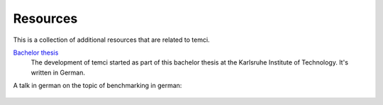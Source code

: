 Resources
=========

This is a collection of additional resources that are related to temci.

`Bachelor thesis <https://pp.info.uni-karlsruhe.de/thesis.php?id=261>`_
    The development of temci started as part of this bachelor thesis at the Karlsruhe
    Institute of Technology. It's written in German.

A talk in german on the topic of benchmarking in german:

    .. raw:: html

        <div style="position: relative; padding-bottom: 56.25%; height: 0; overflow: hidden; max-width: 100%; height: auto;">
            <iframe width="560" height="315" src="https://www.youtube.com/embed/O_4mpIHCww4" frameborder="0" allow="accelerometer; autoplay; encrypted-media; gyroscope; picture-in-picture" allowfullscreen></iframe>
        </div>
